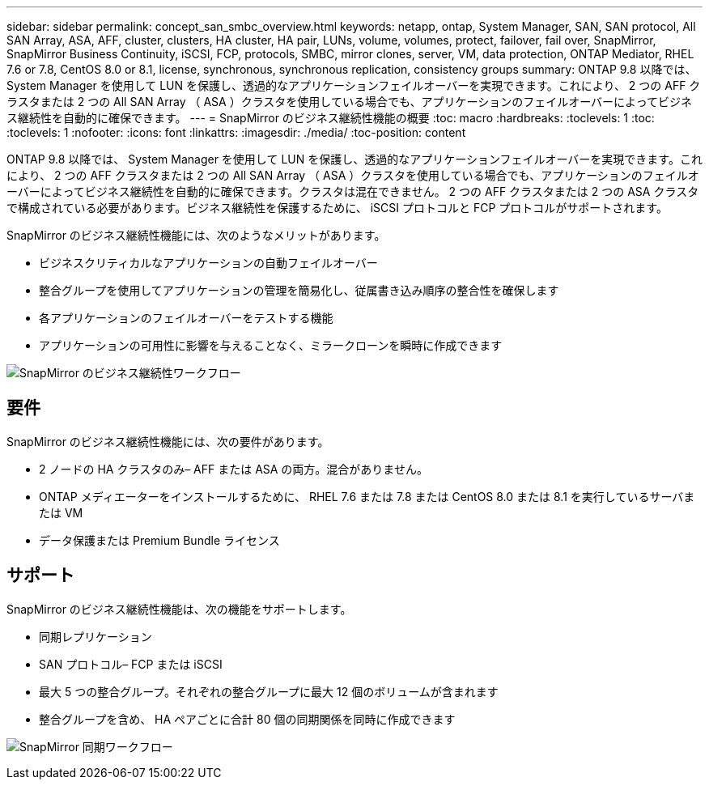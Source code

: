 ---
sidebar: sidebar 
permalink: concept_san_smbc_overview.html 
keywords: netapp, ontap, System Manager, SAN, SAN protocol, All SAN Array, ASA, AFF, cluster, clusters, HA cluster, HA pair, LUNs, volume, volumes, protect, failover, fail over, SnapMirror, SnapMirror Business Continuity, iSCSI, FCP, protocols, SMBC, mirror clones, server, VM, data protection, ONTAP Mediator, RHEL 7.6 or 7.8, CentOS 8.0 or 8.1, license, synchronous, synchronous replication, consistency groups 
summary: ONTAP 9.8 以降では、 System Manager を使用して LUN を保護し、透過的なアプリケーションフェイルオーバーを実現できます。これにより、 2 つの AFF クラスタまたは 2 つの All SAN Array （ ASA ）クラスタを使用している場合でも、アプリケーションのフェイルオーバーによってビジネス継続性を自動的に確保できます。 
---
= SnapMirror のビジネス継続性機能の概要
:toc: macro
:hardbreaks:
:toclevels: 1
:toc: 
:toclevels: 1
:nofooter: 
:icons: font
:linkattrs: 
:imagesdir: ./media/
:toc-position: content


[role="lead"]
ONTAP 9.8 以降では、 System Manager を使用して LUN を保護し、透過的なアプリケーションフェイルオーバーを実現できます。これにより、 2 つの AFF クラスタまたは 2 つの All SAN Array （ ASA ）クラスタを使用している場合でも、アプリケーションのフェイルオーバーによってビジネス継続性を自動的に確保できます。クラスタは混在できません。 2 つの AFF クラスタまたは 2 つの ASA クラスタで構成されている必要があります。ビジネス継続性を保護するために、 iSCSI プロトコルと FCP プロトコルがサポートされます。

SnapMirror のビジネス継続性機能には、次のようなメリットがあります。

* ビジネスクリティカルなアプリケーションの自動フェイルオーバー
* 整合グループを使用してアプリケーションの管理を簡易化し、従属書き込み順序の整合性を確保します
* 各アプリケーションのフェイルオーバーをテストする機能
* アプリケーションの可用性に影響を与えることなく、ミラークローンを瞬時に作成できます


image:workflow_san_snapmirror_business_continuity.png["SnapMirror のビジネス継続性ワークフロー"]



== 要件

SnapMirror のビジネス継続性機能には、次の要件があります。

* 2 ノードの HA クラスタのみ– AFF または ASA の両方。混合がありません。
* ONTAP メディエーターをインストールするために、 RHEL 7.6 または 7.8 または CentOS 8.0 または 8.1 を実行しているサーバまたは VM
* データ保護または Premium Bundle ライセンス




== サポート

SnapMirror のビジネス継続性機能は、次の機能をサポートします。

* 同期レプリケーション
* SAN プロトコル– FCP または iSCSI
* 最大 5 つの整合グループ。それぞれの整合グループに最大 12 個のボリュームが含まれます
* 整合グループを含め、 HA ペアごとに合計 80 個の同期関係を同時に作成できます


image:workflow_san_snapmirror_synchronous.png["SnapMirror 同期ワークフロー"]
